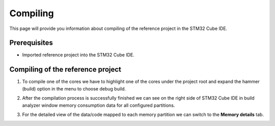 Compiling
=============================

This page will provide you information about compiling of the reference project in the STM32 Cube IDE.

Prerequisites
--------------

- Imported reference project into the STM32 Cube IDE.


Compiling of the reference project
----------------------------------------

#. To compile one of the cores we have to highlight one of the cores under the project root and expand the hammer (build) option in the menu to choose debug build.
    .. image:: ../../../../images/stmIde/compiling_debug.png
        :alt: Compiling of the core CM4
#. After the compilation process is successfully finished we can see on the right side of STM32 Cube IDE in build analyzer window memory consumption data for all configured partitions.
    .. image:: ../../../../images/stmIde/memory_usage.PNG
        :alt: Memory usage
#. For the detailed view of the data/code mapped to each memory partition we can switch to the **Memory details** tab.
    .. image:: ../../../../images/stmIde/memory_details.PNG
        :alt: Memory details
